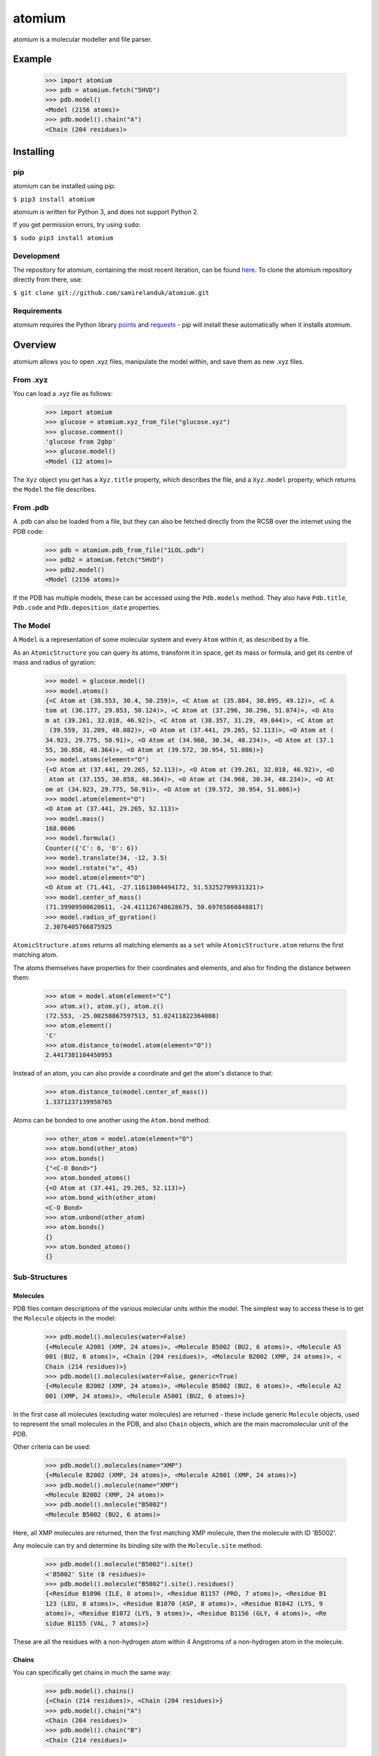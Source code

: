 atomium
=======

atomium is a molecular modeller and file parser.

Example
-------

  >>> import atomium
  >>> pdb = atomium.fetch("5HVD")
  >>> pdb.model()
  <Model (2156 atoms)>
  >>> pdb.model().chain("A")
  <Chain (204 residues)>





Installing
----------

pip
~~~

atomium can be installed using pip:

``$ pip3 install atomium``

atomium is written for Python 3, and does not support Python 2.

If you get permission errors, try using ``sudo``:

``$ sudo pip3 install atomium``


Development
~~~~~~~~~~~

The repository for atomium, containing the most recent iteration, can be
found `here <http://github.com/samirelanduk/atomium/>`_. To clone the
atomium repository directly from there, use:

``$ git clone git://github.com/samirelanduk/atomium.git``


Requirements
~~~~~~~~~~~~

atomium requires the Python library
`points <https://points.samireland.com/>`_ and
`requests <https://docs.python-requests.org/>`_ - pip will install these
automatically when it installs atomium.


Overview
--------

atomium allows you to open .xyz files, manipulate the model within, and save
them as new .xyz files.

From .xyz
~~~~~~~~~

You can load a .xyz file as follows:

  >>> import atomium
  >>> glucose = atomium.xyz_from_file("glucose.xyz")
  >>> glucose.comment()
  'glucose from 2gbp'
  >>> glucose.model()
  <Model (12 atoms)>

The ``Xyz`` object you get has a ``Xyz.title`` property,
which describes the file, and a ``Xyz.model`` property, which returns
the ``Model`` the file describes.


From .pdb
~~~~~~~~~

A .pdb can also be loaded from a file, but they can also be fetched directly
from the RCSB over the internet using the PDB code:

  >>> pdb = atomium.pdb_from_file("1LOL.pdb")
  >>> pdb2 = atomium.fetch("5HVD")
  >>> pdb2.model()
  <Model (2156 atoms)>

If the PDB has multiple models, these can be accessed using the
``Pdb.models`` method. They also have ``Pdb.title``,
``Pdb.code`` and ``Pdb.deposition_date`` properties.


The Model
~~~~~~~~~

A ``Model`` is a representation of some molecular system and every
``Atom`` within it, as described by a file.

As an ``AtomicStructure`` you can query its atoms, transform it in
space, get its mass or formula, and get its centre of mass and radius of
gyration:

  >>> model = glucose.model()
  >>> model.atoms()
  {<C Atom at (38.553, 30.4, 50.259)>, <C Atom at (35.884, 30.895, 49.12)>, <C A
  tom at (36.177, 29.853, 50.124)>, <C Atom at (37.296, 30.296, 51.074)>, <O Ato
  m at (39.261, 32.018, 46.92)>, <C Atom at (38.357, 31.29, 49.044)>, <C Atom at
   (39.559, 31.209, 48.082)>, <O Atom at (37.441, 29.265, 52.113)>, <O Atom at (
  34.923, 29.775, 50.91)>, <O Atom at (34.968, 30.34, 48.234)>, <O Atom at (37.1
  55, 30.858, 48.364)>, <O Atom at (39.572, 30.954, 51.086)>}
  >>> model.atoms(element="O")
  {<O Atom at (37.441, 29.265, 52.113)>, <O Atom at (39.261, 32.018, 46.92)>, <O
   Atom at (37.155, 30.858, 48.364)>, <O Atom at (34.968, 30.34, 48.234)>, <O At
  om at (34.923, 29.775, 50.91)>, <O Atom at (39.572, 30.954, 51.086)>}
  >>> model.atom(element="O")
  <O Atom at (37.441, 29.265, 52.113)>
  >>> model.mass()
  168.0606
  >>> model.formula()
  Counter({'C': 6, 'O': 6})
  >>> model.translate(34, -12, 3.5)
  >>> model.rotate("x", 45)
  >>> model.atom(element="O")
  <O Atom at (71.441, -27.11613084494172, 51.53252799931321)>
  >>> model.center_of_mass()
  (71.39909500620611, -24.411126748628675, 50.69765860848817)
  >>> model.radius_of_gyration()
  2.3076405766875925

``AtomicStructure.atoms`` returns all matching elements as a ``set``
while ``AtomicStructure.atom`` returns the first matching atom.

The atoms themselves have properties for their coordinates and elements, and
also for finding the distance between them:

  >>> atom = model.atom(element="C")
  >>> atom.x(), atom.y(), atom.z()
  (72.553, -25.00258867597513, 51.02411822364008)
  >>> atom.element()
  'C'
  >>> atom.distance_to(model.atom(element="O"))
  2.4417381104450953

Instead of an atom, you can also provide a coordinate and get the atom's
distance to that:

  >>> atom.distance_to(model.center_of_mass())
  1.3371237139950765

Atoms can be bonded to one another using the ``Atom.bond`` method:

  >>> other_atom = model.atom(element="O")
  >>> atom.bond(other_atom)
  >>> atom.bonds()
  {"<C-O Bond>"}
  >>> atom.bonded_atoms()
  {<O Atom at (37.441, 29.265, 52.113)>}
  >>> atom.bond_with(other_atom)
  <C-O Bond>
  >>> atom.unbond(other_atom)
  >>> atom.bonds()
  {}
  >>> atom.bonded_atoms()
  {}


Sub-Structures
~~~~~~~~~~~~~~

Molecules
#########

PDB files contain descriptions of the various molecular units within the model.
The simplest way to access these is to get the ``Molecule`` objects in
the model:

  >>> pdb.model().molecules(water=False)
  {<Molecule A2001 (XMP, 24 atoms)>, <Molecule B5002 (BU2, 6 atoms)>, <Molecule A5
  001 (BU2, 6 atoms)>, <Chain (204 residues)>, <Molecule B2002 (XMP, 24 atoms)>, <
  Chain (214 residues)>}
  >>> pdb.model().molecules(water=False, generic=True)
  {<Molecule B2002 (XMP, 24 atoms)>, <Molecule B5002 (BU2, 6 atoms)>, <Molecule A2
  001 (XMP, 24 atoms)>, <Molecule A5001 (BU2, 6 atoms)>}

In the first case all molecules (excluding water molecules) are returned - these
include generic ``Molecule`` objects, used to represent the small
molecules in the PDB, and also ``Chain`` objects, which are the main
macromolecular unit of the PDB.

Other criteria can be used:

  >>> pdb.model().molecules(name="XMP")
  {<Molecule B2002 (XMP, 24 atoms)>, <Molecule A2001 (XMP, 24 atoms)>}
  >>> pdb.model().molecule(name="XMP")
  <Molecule B2002 (XMP, 24 atoms)>
  >>> pdb.model().molecule("B5002")
  <Molecule B5002 (BU2, 6 atoms)>

Here, all XMP molecules are returned, then the first matching XMP molecule, then
the molecule with ID 'B5002'.

Any molecule can try and determine its binding site with the
``Molecule.site`` method:

  >>> pdb.model().molecule("B5002").site()
  <'B5002' Site (8 residues)>
  >>> pdb.model().molecule("B5002").site().residues()
  {<Residue B1096 (ILE, 8 atoms)>, <Residue B1157 (PRO, 7 atoms)>, <Residue B1
  123 (LEU, 8 atoms)>, <Residue B1070 (ASP, 8 atoms)>, <Residue B1042 (LYS, 9 
  atoms)>, <Residue B1072 (LYS, 9 atoms)>, <Residue B1156 (GLY, 4 atoms)>, <Re
  sidue B1155 (VAL, 7 atoms)>}

These are all the residues with a non-hydrogen atom within 4 Angstroms of a
non-hydrogen atom in the molecule.

Chains
######

You can specifically get chains in much the same way:

  >>> pdb.model().chains()
  {<Chain (214 residues)>, <Chain (204 residues)>}
  >>> pdb.model().chain("A")
  <Chain (204 residues)>
  >>> pdb.model().chain("B")
  <Chain (214 residues)>

A ``Chain`` is a useful object in its own right:

  >>> pdb.model().chain("A").length()
  204

Residues
########

Both models and chains are ``ResidueStructure`` objects, which allows
you to access their ``Residue`` objects:

  >>> pdb.model().residues(name="SER")
  {<Residue B1221 (SER, 6 atoms)>, <Residue B1204 (SER, 6 atoms)>, <Residue B112
  7 (SER, 6 atoms)>, <Residue A221 (SER, 6 atoms)>, <Residue A204 (SER, 6 atoms)
  >, <Residue A179 (SER, 6 atoms)>, <Residue B1165 (SER, 6 atoms)>, <Residue B11
  75 (SER, 6 atoms)>, <Residue A127 (SER, 6 atoms)>, <Residue B1050 (SER, 6 atom
  s)>, <Residue B1158 (SER, 6 atoms)>, <Residue A158 (SER, 6 atoms)>, <Residue B
  1105 (SER, 6 atoms)>, <Residue A165 (SER, 6 atoms)>, <Residue A175 (SER, 6 ato
  ms)>, <Residue A50 (SER, 6 atoms)>, <Residue B1179 (SER, 6 atoms)>, <Residue A
  105 (SER, 6 atoms)>}
  >>> pdb.model().residue("A23")
  <Residue A23 (ASN, 8 atoms)>

Residues are also a kind of Molecule, and have other useful properties:

  >>> pdb.model().residue("A23").name()
  'ASN'
  >>> pdb.model().residue("A23").chain()
  <Chain (204 residues)>
  >>> pdb.model().residue("A23").next()
  <Residue A24 (ARG, 11 atoms)>
  >>> pdb.model().residue("A23").previous()
  <Residue A22 (MET, 8 atoms)>


Saving
~~~~~~

A model can be saved to file using:

  >>> model.save("new.xyz", description="Modifed glucose")
  >>> model.save("new.pdb")

Any structure can be saved in this way, so you can save chains or molecules to
their own seperate files if you so wish.

  >>> model.chain("A").save("chainA.pdb")
  >>> model.chain("B").save("chainB.pdb")
  >>> model.molecule(name="XMP").save("ligand.xyz")

The ``Xyz`` or ``Pdb`` object itself can also be saved:

  >>> glucose.title("Modified glucose")
  >>> glucose.save("new.xyz")
  >>> pdb.title("Modified PDB")
  >>> pdb.save("new.pdb")


Changelog
---------

Release 0.6.0
~~~~~~~~~~~~~

`3 October 2017`

* Now allows for fetching and opening of PDB data dictionaries.
* Added parsing/saving of HEADER and TITLE records in PDB files.
* Added ability to exlcude elements from atom search.
* Added ability to get nearby atoms in a model.
* Added bind site identification.
* Fixed chain length bottleneck in PDB model saving.
* Overhauled PDb parsing by replacing classes with built in Python types.
* Fixed bug where numerical residue names were intepreted as integers.
* Chaged atoms so that they can allow negative B factors.
* Added loading of .xyz data dictionaries.
* Miscellaneous speed increases.

Release 0.5.0
~~~~~~~~~~~~~

`16 September 2017`

* Added atom temperature factors.
* Added bond vector production.
* Added parse time tests and reduced parse time by over a half.
* Changed way atoms are stored in structures to make ID lookup orders of \
  magnitude faster.
* Made IDs immutable.
* Added multiple model parsing and saving.
* Added option to fetch PDBs from PDBe rather than RCSB.


Release 0.4.0
~~~~~~~~~~~~~

`26 August 2017`

* Added PDB parsing.
* Added PDB saving.
* Gave atoms ability to get specific bond with other atom.
* Added bond angle calculation.
* Added ability to filter out water molecules.

Release 0.3.0
~~~~~~~~~~~~~

`11 August 2017`

* Added classes for Molecules, Chains, Residues, and their interfaces.
* Added charges to atoms and structures.
* Add ability to create AtomicStructures from AtomicStructures.


Release 0.2.0
~~~~~~~~~~~~~

`14 June 2017`

* Made all Atomic Structures savable.
* Added Atom IDs and uniqueness constraints.
* Added Atom Bonds.


Release 0.1.1
~~~~~~~~~~~~~

`1 June 2017`

* Fixed setup.py
* Minor typos


Release 0.1.0
~~~~~~~~~~~~~

`1 June 2017`

* Added basic Model and Atom classes.
* Added .xyz parsing.
